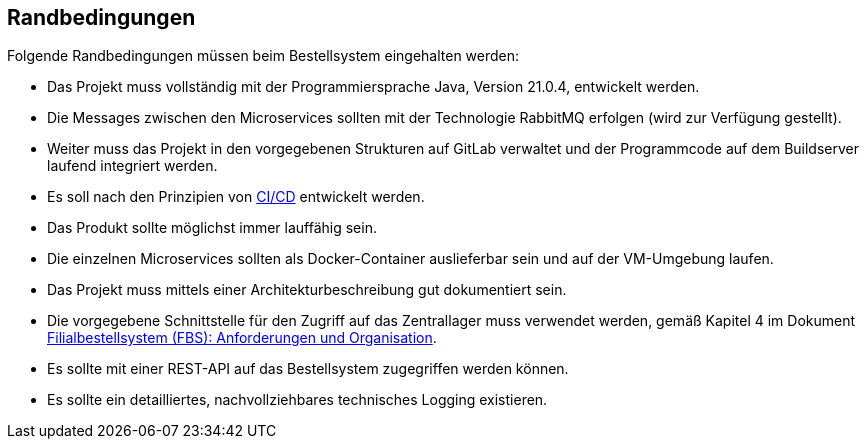 ifndef::imagesdir[:imagesdir: ../images]

// TODO: Randbedingungen, welche bei der Lösung eingehalten werden müssen, z.B. bestehende Systeme, welche unterstützt werden müssen oder spezielle Anforderungen, welche den Lösungsraum einschränken. 

[[section-architecture-constraints]]
== Randbedingungen

Folgende Randbedingungen müssen beim Bestellsystem eingehalten werden:

* Das Projekt muss vollständig mit der Programmiersprache Java, Version 21.0.4, entwickelt werden.
* Die Messages zwischen den Microservices sollten mit der Technologie RabbitMQ erfolgen (wird zur Verfügung gestellt).
* Weiter muss das Projekt in den vorgegebenen Strukturen auf GitLab verwaltet und der Programmcode auf dem Buildserver laufend integriert werden.
* Es soll nach den Prinzipien von https://en.wikipedia.org/wiki/CI/CD[CI/CD] entwickelt werden.
* Das Produkt sollte möglichst immer lauffähig sein.
* Die einzelnen Microservices sollten als Docker-Container auslieferbar sein und auf der VM-Umgebung laufen.
* Das Projekt muss mittels einer Architekturbeschreibung gut dokumentiert sein.
* Die vorgegebene Schnittstelle für den Zugriff auf das Zentrallager muss verwendet werden, gemäß Kapitel 4 im Dokument https://elearning.hslu.ch/ilias/ilias.php?baseClass=ilrepositorygui&cmd=sendfile&ref_id=6393590[Filialbestellsystem (FBS): Anforderungen und Organisation].
* Es sollte mit einer REST-API auf das Bestellsystem zugegriffen werden können.
* Es sollte ein detailliertes, nachvollziehbares technisches Logging existieren.
